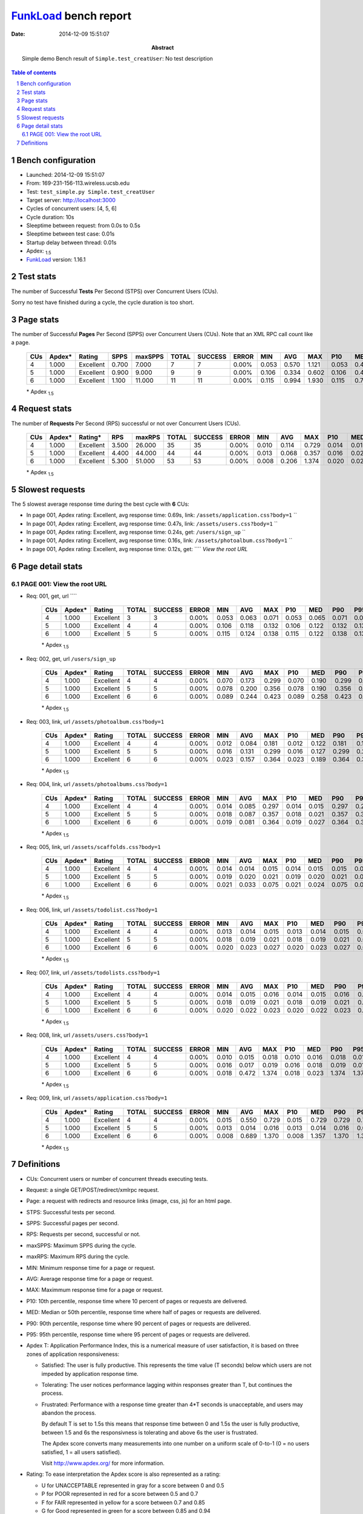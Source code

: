 ======================
FunkLoad_ bench report
======================


:date: 2014-12-09 15:51:07
:abstract: Simple demo
           Bench result of ``Simple.test_creatUser``: 
           No test description

.. _FunkLoad: http://funkload.nuxeo.org/
.. sectnum::    :depth: 2
.. contents:: Table of contents
.. |APDEXT| replace:: \ :sub:`1.5`

Bench configuration
-------------------

* Launched: 2014-12-09 15:51:07
* From: 169-231-156-113.wireless.ucsb.edu
* Test: ``test_simple.py Simple.test_creatUser``
* Target server: http://localhost:3000
* Cycles of concurrent users: [4, 5, 6]
* Cycle duration: 10s
* Sleeptime between request: from 0.0s to 0.5s
* Sleeptime between test case: 0.01s
* Startup delay between thread: 0.01s
* Apdex: |APDEXT|
* FunkLoad_ version: 1.16.1


Test stats
----------

The number of Successful **Tests** Per Second (STPS) over Concurrent Users (CUs).

Sorry no test have finished during a cycle, the cycle duration is too short.


Page stats
----------

The number of Successful **Pages** Per Second (SPPS) over Concurrent Users (CUs).
Note that an XML RPC call count like a page.

 .. image:: pages_spps.png
 .. image:: pages.png

 ================== ================== ================== ================== ================== ================== ================== ================== ================== ================== ================== ================== ================== ================== ==================
                CUs             Apdex*             Rating               SPPS            maxSPPS              TOTAL            SUCCESS              ERROR                MIN                AVG                MAX                P10                MED                P90                P95
 ================== ================== ================== ================== ================== ================== ================== ================== ================== ================== ================== ================== ================== ================== ==================
                  4              1.000          Excellent              0.700              7.000                  7                  7             0.00%              0.053              0.570              1.121              0.053              0.458              1.121              1.121
                  5              1.000          Excellent              0.900              9.000                  9                  9             0.00%              0.106              0.334              0.602              0.106              0.480              0.602              0.602
                  6              1.000          Excellent              1.100             11.000                 11                 11             0.00%              0.115              0.994              1.930              0.115              0.700              1.927              1.930
 ================== ================== ================== ================== ================== ================== ================== ================== ================== ================== ================== ================== ================== ================== ==================

 \* Apdex |APDEXT|

Request stats
-------------

The number of **Requests** Per Second (RPS) successful or not over Concurrent Users (CUs).

 .. image:: requests_rps.png
 .. image:: requests.png

 ================== ================== ================== ================== ================== ================== ================== ================== ================== ================== ================== ================== ================== ================== ==================
                CUs             Apdex*            Rating*                RPS             maxRPS              TOTAL            SUCCESS              ERROR                MIN                AVG                MAX                P10                MED                P90                P95
 ================== ================== ================== ================== ================== ================== ================== ================== ================== ================== ================== ================== ================== ================== ==================
                  4              1.000          Excellent              3.500             26.000                 35                 35             0.00%              0.010              0.114              0.729              0.014              0.015              0.299              0.729
                  5              1.000          Excellent              4.400             44.000                 44                 44             0.00%              0.013              0.068              0.357              0.016              0.020              0.190              0.299
                  6              1.000          Excellent              5.300             51.000                 53                 53             0.00%              0.008              0.206              1.374              0.020              0.027              0.423              1.370
 ================== ================== ================== ================== ================== ================== ================== ================== ================== ================== ================== ================== ================== ================== ==================

 \* Apdex |APDEXT|

Slowest requests
----------------

The 5 slowest average response time during the best cycle with **6** CUs:

* In page 001, Apdex rating: Excellent, avg response time: 0.69s, link: ``/assets/application.css?body=1``
  ``
* In page 001, Apdex rating: Excellent, avg response time: 0.47s, link: ``/assets/users.css?body=1``
  ``
* In page 001, Apdex rating: Excellent, avg response time: 0.24s, get: ``/users/sign_up``
  ``
* In page 001, Apdex rating: Excellent, avg response time: 0.16s, link: ``/assets/photoalbum.css?body=1``
  ``
* In page 001, Apdex rating: Excellent, avg response time: 0.12s, get: ````
  `View the root URL`

Page detail stats
-----------------


PAGE 001: View the root URL
~~~~~~~~~~~~~~~~~~~~~~~~~~~

* Req: 001, get, url ````

     .. image:: request_001.001.png

     ================== ================== ================== ================== ================== ================== ================== ================== ================== ================== ================== ================== ==================
                    CUs             Apdex*             Rating              TOTAL            SUCCESS              ERROR                MIN                AVG                MAX                P10                MED                P90                P95
     ================== ================== ================== ================== ================== ================== ================== ================== ================== ================== ================== ================== ==================
                      4              1.000          Excellent                  3                  3             0.00%              0.053              0.063              0.071              0.053              0.065              0.071              0.071
                      5              1.000          Excellent                  4                  4             0.00%              0.106              0.118              0.132              0.106              0.122              0.132              0.132
                      6              1.000          Excellent                  5                  5             0.00%              0.115              0.124              0.138              0.115              0.122              0.138              0.138
     ================== ================== ================== ================== ================== ================== ================== ================== ================== ================== ================== ================== ==================

     \* Apdex |APDEXT|
* Req: 002, get, url ``/users/sign_up``

     .. image:: request_001.002.png

     ================== ================== ================== ================== ================== ================== ================== ================== ================== ================== ================== ================== ==================
                    CUs             Apdex*             Rating              TOTAL            SUCCESS              ERROR                MIN                AVG                MAX                P10                MED                P90                P95
     ================== ================== ================== ================== ================== ================== ================== ================== ================== ================== ================== ================== ==================
                      4              1.000          Excellent                  4                  4             0.00%              0.070              0.173              0.299              0.070              0.190              0.299              0.299
                      5              1.000          Excellent                  5                  5             0.00%              0.078              0.200              0.356              0.078              0.190              0.356              0.356
                      6              1.000          Excellent                  6                  6             0.00%              0.089              0.244              0.423              0.089              0.258              0.423              0.423
     ================== ================== ================== ================== ================== ================== ================== ================== ================== ================== ================== ================== ==================

     \* Apdex |APDEXT|
* Req: 003, link, url ``/assets/photoalbum.css?body=1``

     .. image:: request_001.003.png

     ================== ================== ================== ================== ================== ================== ================== ================== ================== ================== ================== ================== ==================
                    CUs             Apdex*             Rating              TOTAL            SUCCESS              ERROR                MIN                AVG                MAX                P10                MED                P90                P95
     ================== ================== ================== ================== ================== ================== ================== ================== ================== ================== ================== ================== ==================
                      4              1.000          Excellent                  4                  4             0.00%              0.012              0.084              0.181              0.012              0.122              0.181              0.181
                      5              1.000          Excellent                  5                  5             0.00%              0.016              0.131              0.299              0.016              0.127              0.299              0.299
                      6              1.000          Excellent                  6                  6             0.00%              0.023              0.157              0.364              0.023              0.189              0.364              0.364
     ================== ================== ================== ================== ================== ================== ================== ================== ================== ================== ================== ================== ==================

     \* Apdex |APDEXT|
* Req: 004, link, url ``/assets/photoalbums.css?body=1``

     .. image:: request_001.004.png

     ================== ================== ================== ================== ================== ================== ================== ================== ================== ================== ================== ================== ==================
                    CUs             Apdex*             Rating              TOTAL            SUCCESS              ERROR                MIN                AVG                MAX                P10                MED                P90                P95
     ================== ================== ================== ================== ================== ================== ================== ================== ================== ================== ================== ================== ==================
                      4              1.000          Excellent                  4                  4             0.00%              0.014              0.085              0.297              0.014              0.015              0.297              0.297
                      5              1.000          Excellent                  5                  5             0.00%              0.018              0.087              0.357              0.018              0.021              0.357              0.357
                      6              1.000          Excellent                  6                  6             0.00%              0.019              0.081              0.364              0.019              0.027              0.364              0.364
     ================== ================== ================== ================== ================== ================== ================== ================== ================== ================== ================== ================== ==================

     \* Apdex |APDEXT|
* Req: 005, link, url ``/assets/scaffolds.css?body=1``

     .. image:: request_001.005.png

     ================== ================== ================== ================== ================== ================== ================== ================== ================== ================== ================== ================== ==================
                    CUs             Apdex*             Rating              TOTAL            SUCCESS              ERROR                MIN                AVG                MAX                P10                MED                P90                P95
     ================== ================== ================== ================== ================== ================== ================== ================== ================== ================== ================== ================== ==================
                      4              1.000          Excellent                  4                  4             0.00%              0.014              0.014              0.015              0.014              0.015              0.015              0.015
                      5              1.000          Excellent                  5                  5             0.00%              0.019              0.020              0.021              0.019              0.020              0.021              0.021
                      6              1.000          Excellent                  6                  6             0.00%              0.021              0.033              0.075              0.021              0.024              0.075              0.075
     ================== ================== ================== ================== ================== ================== ================== ================== ================== ================== ================== ================== ==================

     \* Apdex |APDEXT|
* Req: 006, link, url ``/assets/todolist.css?body=1``

     .. image:: request_001.006.png

     ================== ================== ================== ================== ================== ================== ================== ================== ================== ================== ================== ================== ==================
                    CUs             Apdex*             Rating              TOTAL            SUCCESS              ERROR                MIN                AVG                MAX                P10                MED                P90                P95
     ================== ================== ================== ================== ================== ================== ================== ================== ================== ================== ================== ================== ==================
                      4              1.000          Excellent                  4                  4             0.00%              0.013              0.014              0.015              0.013              0.014              0.015              0.015
                      5              1.000          Excellent                  5                  5             0.00%              0.018              0.019              0.021              0.018              0.019              0.021              0.021
                      6              1.000          Excellent                  6                  6             0.00%              0.020              0.023              0.027              0.020              0.023              0.027              0.027
     ================== ================== ================== ================== ================== ================== ================== ================== ================== ================== ================== ================== ==================

     \* Apdex |APDEXT|
* Req: 007, link, url ``/assets/todolists.css?body=1``

     .. image:: request_001.007.png

     ================== ================== ================== ================== ================== ================== ================== ================== ================== ================== ================== ================== ==================
                    CUs             Apdex*             Rating              TOTAL            SUCCESS              ERROR                MIN                AVG                MAX                P10                MED                P90                P95
     ================== ================== ================== ================== ================== ================== ================== ================== ================== ================== ================== ================== ==================
                      4              1.000          Excellent                  4                  4             0.00%              0.014              0.015              0.016              0.014              0.015              0.016              0.016
                      5              1.000          Excellent                  5                  5             0.00%              0.018              0.019              0.021              0.018              0.019              0.021              0.021
                      6              1.000          Excellent                  6                  6             0.00%              0.020              0.022              0.023              0.020              0.022              0.023              0.023
     ================== ================== ================== ================== ================== ================== ================== ================== ================== ================== ================== ================== ==================

     \* Apdex |APDEXT|
* Req: 008, link, url ``/assets/users.css?body=1``

     .. image:: request_001.008.png

     ================== ================== ================== ================== ================== ================== ================== ================== ================== ================== ================== ================== ==================
                    CUs             Apdex*             Rating              TOTAL            SUCCESS              ERROR                MIN                AVG                MAX                P10                MED                P90                P95
     ================== ================== ================== ================== ================== ================== ================== ================== ================== ================== ================== ================== ==================
                      4              1.000          Excellent                  4                  4             0.00%              0.010              0.015              0.018              0.010              0.016              0.018              0.018
                      5              1.000          Excellent                  5                  5             0.00%              0.016              0.017              0.019              0.016              0.018              0.019              0.019
                      6              1.000          Excellent                  6                  6             0.00%              0.018              0.472              1.374              0.018              0.023              1.374              1.374
     ================== ================== ================== ================== ================== ================== ================== ================== ================== ================== ================== ================== ==================

     \* Apdex |APDEXT|
* Req: 009, link, url ``/assets/application.css?body=1``

     .. image:: request_001.009.png

     ================== ================== ================== ================== ================== ================== ================== ================== ================== ================== ================== ================== ==================
                    CUs             Apdex*             Rating              TOTAL            SUCCESS              ERROR                MIN                AVG                MAX                P10                MED                P90                P95
     ================== ================== ================== ================== ================== ================== ================== ================== ================== ================== ================== ================== ==================
                      4              1.000          Excellent                  4                  4             0.00%              0.015              0.550              0.729              0.015              0.729              0.729              0.729
                      5              1.000          Excellent                  5                  5             0.00%              0.013              0.014              0.016              0.013              0.014              0.016              0.016
                      6              1.000          Excellent                  6                  6             0.00%              0.008              0.689              1.370              0.008              1.357              1.370              1.370
     ================== ================== ================== ================== ================== ================== ================== ================== ================== ================== ================== ================== ==================

     \* Apdex |APDEXT|

Definitions
-----------

* CUs: Concurrent users or number of concurrent threads executing tests.
* Request: a single GET/POST/redirect/xmlrpc request.
* Page: a request with redirects and resource links (image, css, js) for an html page.
* STPS: Successful tests per second.
* SPPS: Successful pages per second.
* RPS: Requests per second, successful or not.
* maxSPPS: Maximum SPPS during the cycle.
* maxRPS: Maximum RPS during the cycle.
* MIN: Minimum response time for a page or request.
* AVG: Average response time for a page or request.
* MAX: Maximmum response time for a page or request.
* P10: 10th percentile, response time where 10 percent of pages or requests are delivered.
* MED: Median or 50th percentile, response time where half of pages or requests are delivered.
* P90: 90th percentile, response time where 90 percent of pages or requests are delivered.
* P95: 95th percentile, response time where 95 percent of pages or requests are delivered.
* Apdex T: Application Performance Index, 
  this is a numerical measure of user satisfaction, it is based
  on three zones of application responsiveness:

  - Satisfied: The user is fully productive. This represents the
    time value (T seconds) below which users are not impeded by
    application response time.

  - Tolerating: The user notices performance lagging within
    responses greater than T, but continues the process.

  - Frustrated: Performance with a response time greater than 4*T
    seconds is unacceptable, and users may abandon the process.

    By default T is set to 1.5s this means that response time between 0
    and 1.5s the user is fully productive, between 1.5 and 6s the
    responsivness is tolerating and above 6s the user is frustrated.

    The Apdex score converts many measurements into one number on a
    uniform scale of 0-to-1 (0 = no users satisfied, 1 = all users
    satisfied).

    Visit http://www.apdex.org/ for more information.
* Rating: To ease interpretation the Apdex
  score is also represented as a rating:

  - U for UNACCEPTABLE represented in gray for a score between 0 and 0.5 

  - P for POOR represented in red for a score between 0.5 and 0.7

  - F for FAIR represented in yellow for a score between 0.7 and 0.85

  - G for Good represented in green for a score between 0.85 and 0.94

  - E for Excellent represented in blue for a score between 0.94 and 1.

Report generated with FunkLoad_ 1.16.1, more information available on the `FunkLoad site <http://funkload.nuxeo.org/#benching>`_.